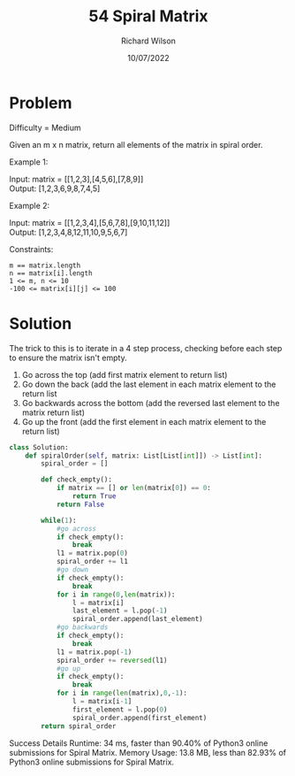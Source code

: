 #+TITLE:       54 Spiral Matrix
#+AUTHOR:      Richard Wilson
#+DATE:        10/07/2022

#+OPTIONS: ^:{}
#+OPTIONS: todo:nil

* Problem
Difficulty = Medium

Given an m x n matrix, return all elements of the matrix in spiral order.

Example 1:

Input: matrix = [[1,2,3],[4,5,6],[7,8,9]] \\
Output: [1,2,3,6,9,8,7,4,5] 

Example 2:

Input: matrix = [[1,2,3,4],[5,6,7,8],[9,10,11,12]] \\
Output: [1,2,3,4,8,12,11,10,9,5,6,7]
 

Constraints:

: m == matrix.length 
: n == matrix[i].length
: 1 <= m, n <= 10
: -100 <= matrix[i][j] <= 100

* Solution
The trick to this is to iterate in a 4 step process, checking before each step to ensure the matrix isn't empty.

1. Go across the top (add first matrix element to return list) \\
2. Go down the back  (add the last element in each matrix element to the return list \\
3. Go backwards across the bottom (add the reversed last element to the matrix return list) \\
4. Go up the front (add the first element in each matrix element to the return list)

#+begin_src python
class Solution:
    def spiralOrder(self, matrix: List[List[int]]) -> List[int]:
        spiral_order = []
        
        def check_empty():
            if matrix == [] or len(matrix[0]) == 0:
                return True
            return False
            
        while(1):
            #go across
            if check_empty():
                break
            l1 = matrix.pop(0)
            spiral_order += l1
            #go down 
            if check_empty():
                break
            for i in range(0,len(matrix)):
                l = matrix[i]
                last_element = l.pop(-1)
                spiral_order.append(last_element)
            #go backwards
            if check_empty():
                break
            l1 = matrix.pop(-1)
            spiral_order += reversed(l1)
            #go up
            if check_empty():
                break
            for i in range(len(matrix),0,-1):
                l = matrix[i-1]
                first_element = l.pop(0)
                spiral_order.append(first_element)
        return spiral_order
#+end_src

Success
Details 
Runtime: 34 ms, faster than 90.40% of Python3 online submissions for Spiral Matrix.
Memory Usage: 13.8 MB, less than 82.93% of Python3 online submissions for Spiral Matrix.
